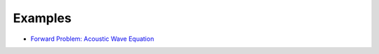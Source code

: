 .. _api_Examples:

Examples
********
* `Forward Problem: Acoustic Wave Equation <http://www.seogi.me/s/notebooks/SeismicEx.html>`_

